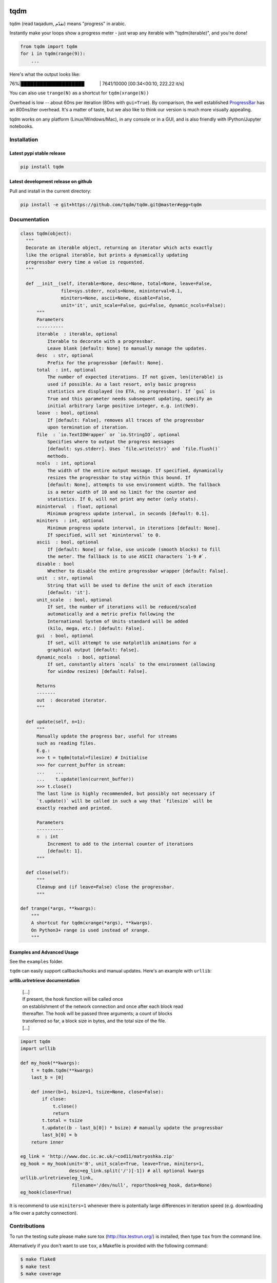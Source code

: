 |Logo|

tqdm
====

|Build Status| |Coverage Status| |PyPi Status| |PyPi Downloads|

tqdm (read taqadum, تقدّم) means "progress" in arabic.

Instantly make your loops show a progress meter - just wrap any
iterable with "tqdm(iterable)", and you're done!

.. code:: python

    from tqdm import tqdm
    for i in tqdm(range(9)):
        ...

Here's what the output looks like:

76%\|████████████████████\             \| 7641/10000 [00:34<00:10,
222.22 it/s]

You can also use ``trange(N)`` as a shortcut for ``tqdm(xrange(N))``

|Screenshot|

Overhead is low -- about 60ns per iteration (80ns with ``gui=True``).
By comparison, the well established
`ProgressBar <https://code.google.com/p/python-progressbar/>`__ has
an 800ns/iter overhead. It's a matter of taste, but we also like to think our
version is much more visually appealing.

tqdm works on any platform (Linux/Windows/Mac), in any console or in a GUI,
and is also friendly with IPython/Jupyter notebooks.


Installation
------------

Latest pypi stable release
~~~~~~~~~~~~~~~~~~~~~~~~~~

.. code:: sh

    pip install tqdm

Latest development release on github
~~~~~~~~~~~~~~~~~~~~~~~~~~~~~~~~~~~~

Pull and install in the current directory:

.. code:: sh

    pip install -e git+https://github.com/tqdm/tqdm.git@master#egg=tqdm


Documentation
-------------

.. code:: python

    class tqdm(object):
      """
      Decorate an iterable object, returning an iterator which acts exactly
      like the orignal iterable, but prints a dynamically updating
      progressbar every time a value is requested.
      """

      def __init__(self, iterable=None, desc=None, total=None, leave=False,
                   file=sys.stderr, ncols=None, mininterval=0.1,
                   miniters=None, ascii=None, disable=False,
                   unit='it', unit_scale=False, gui=False, dynamic_ncols=False):
          """
          Parameters
          ----------
          iterable  : iterable, optional
              Iterable to decorate with a progressbar.
              Leave blank [default: None] to manually manage the updates.
          desc  : str, optional
              Prefix for the progressbar [default: None].
          total  : int, optional
              The number of expected iterations. If not given, len(iterable) is
              used if possible. As a last resort, only basic progress
              statistics are displayed (no ETA, no progressbar). If `gui` is
              True and this parameter needs subsequent updating, specify an
              initial arbitrary large positive integer, e.g. int(9e9).
          leave  : bool, optional
              If [default: False], removes all traces of the progressbar
              upon termination of iteration.
          file  : `io.TextIOWrapper` or `io.StringIO`, optional
              Specifies where to output the progress messages
              [default: sys.stderr]. Uses `file.write(str)` and `file.flush()`
              methods.
          ncols  : int, optional
              The width of the entire output message. If specified, dynamically
              resizes the progressbar to stay within this bound. If
              [default: None], attempts to use environment width. The fallback
              is a meter width of 10 and no limit for the counter and
              statistics. If 0, will not print any meter (only stats).
          mininterval  : float, optional
              Minimum progress update interval, in seconds [default: 0.1].
          miniters  : int, optional
              Minimum progress update interval, in iterations [default: None].
              If specified, will set `mininterval` to 0.
          ascii  : bool, optional
              If [default: None] or false, use unicode (smooth blocks) to fill
              the meter. The fallback is to use ASCII characters `1-9 #`.
          disable : bool
              Whether to disable the entire progressbar wrapper [default: False].
          unit  : str, optional
              String that will be used to define the unit of each iteration
              [default: 'it'].
          unit_scale  : bool, optional
              If set, the number of iterations will be reduced/scaled
              automatically and a metric prefix following the
              International System of Units standard will be added
              (kilo, mega, etc.) [default: False].
          gui  : bool, optional
              If set, will attempt to use matplotlib animations for a
              graphical output [default: false].
          dynamic_ncols  : bool, optional
              If set, constantly alters `ncols` to the environment (allowing
              for window resizes) [default: False].

          Returns
          -------
          out  : decorated iterator.
          """

      def update(self, n=1):
          """
          Manually update the progress bar, useful for streams
          such as reading files.
          E.g.:
          >>> t = tqdm(total=filesize) # Initialise
          >>> for current_buffer in stream:
          ...    ...
          ...    t.update(len(current_buffer))
          >>> t.close()
          The last line is highly recommended, but possibly not necessary if
          `t.update()` will be called in such a way that `filesize` will be
          exactly reached and printed.

          Parameters
          ----------
          n  : int
              Increment to add to the internal counter of iterations
              [default: 1].
          """

      def close(self):
          """
          Cleanup and (if leave=False) close the progressbar.
          """

    def trange(*args, **kwargs):
        """
        A shortcut for tqdm(xrange(*args), **kwargs).
        On Python3+ range is used instead of xrange.
        """

Examples and Advanced Usage
~~~~~~~~~~~~~~~~~~~~~~~~~~~

See the ``examples`` folder.

``tqdm`` can easily support callbacks/hooks and manual updates.
Here's an example with ``urllib``:

**urllib.urlretrieve documentation**

    | [...]
    | If present, the hook function will be called once
    | on establishment of the network connection and once after each
      block read
    | thereafter. The hook will be passed three arguments; a count of
      blocks
    | transferred so far, a block size in bytes, and the total size of
      the file.
    | [...]

.. code:: python

    import tqdm
    import urllib

    def my_hook(**kwargs):
        t = tqdm.tqdm(**kwargs)
        last_b = [0]

        def inner(b=1, bsize=1, tsize=None, close=False):
            if close:
                t.close()
                return
            t.total = tsize
            t.update((b - last_b[0]) * bsize) # manually update the progressbar
            last_b[0] = b
        return inner

    eg_link = 'http://www.doc.ic.ac.uk/~cod11/matryoshka.zip'
    eg_hook = my_hook(unit='B', unit_scale=True, leave=True, miniters=1,
                      desc=eg_link.split('/')[-1]) # all optional kwargs
    urllib.urlretrieve(eg_link,
                       filename='/dev/null', reporthook=eg_hook, data=None)
    eg_hook(close=True)

It is recommend to use ``miniters=1`` whenever there is potentially
large differences in iteration speed (e.g. downloading a file over
a patchy connection).


Contributions
-------------

To run the testing suite please make sure tox (http://tox.testrun.org/)
is installed, then type ``tox`` from the command line.

Alternatively if you don't want to use ``tox``, a Makefile is provided
with the following command:

.. code:: sh

    $ make flake8
    $ make test
    $ make coverage

See the `CONTRIBUTE <https://raw.githubusercontent.com/tqdm/tqdm/master/CONTRIBUTE>`__
file for more information.


License
-------

`MIT LICENSE <https://raw.githubusercontent.com/tqdm/tqdm/master/LICENSE>`__.


Authors
-------

-  Casper da Costa-Luis (casperdcl)
-  Stephen Larroque (lrq3000)
-  Hadrien Mary (hadim)
-  Noam Yorav-Raphael (noamraph)*
-  Ivan Ivanov (obiwanus)
-  Mikhail Korobov (kmike)

`*` Original author

.. |Logo| image:: https://raw.githubusercontent.com/tqdm/tqdm/master/logo.png
.. |Build Status| image:: https://travis-ci.org/tqdm/tqdm.svg?branch=master
   :target: https://travis-ci.org/tqdm/tqdm
.. |Coverage Status| image:: https://coveralls.io/repos/tqdm/tqdm/badge.svg
   :target: https://coveralls.io/r/tqdm/tqdm
.. |PyPi Status| image:: https://img.shields.io/pypi/v/tqdm.svg
   :target: https://pypi.python.org/pypi/tqdm
.. |PyPi Downloads| image:: https://img.shields.io/pypi/dm/tqdm.svg
   :target: https://pypi.python.org/pypi/tqdm
.. |Screenshot| image:: https://raw.githubusercontent.com/tqdm/tqdm/master/tqdm.gif
